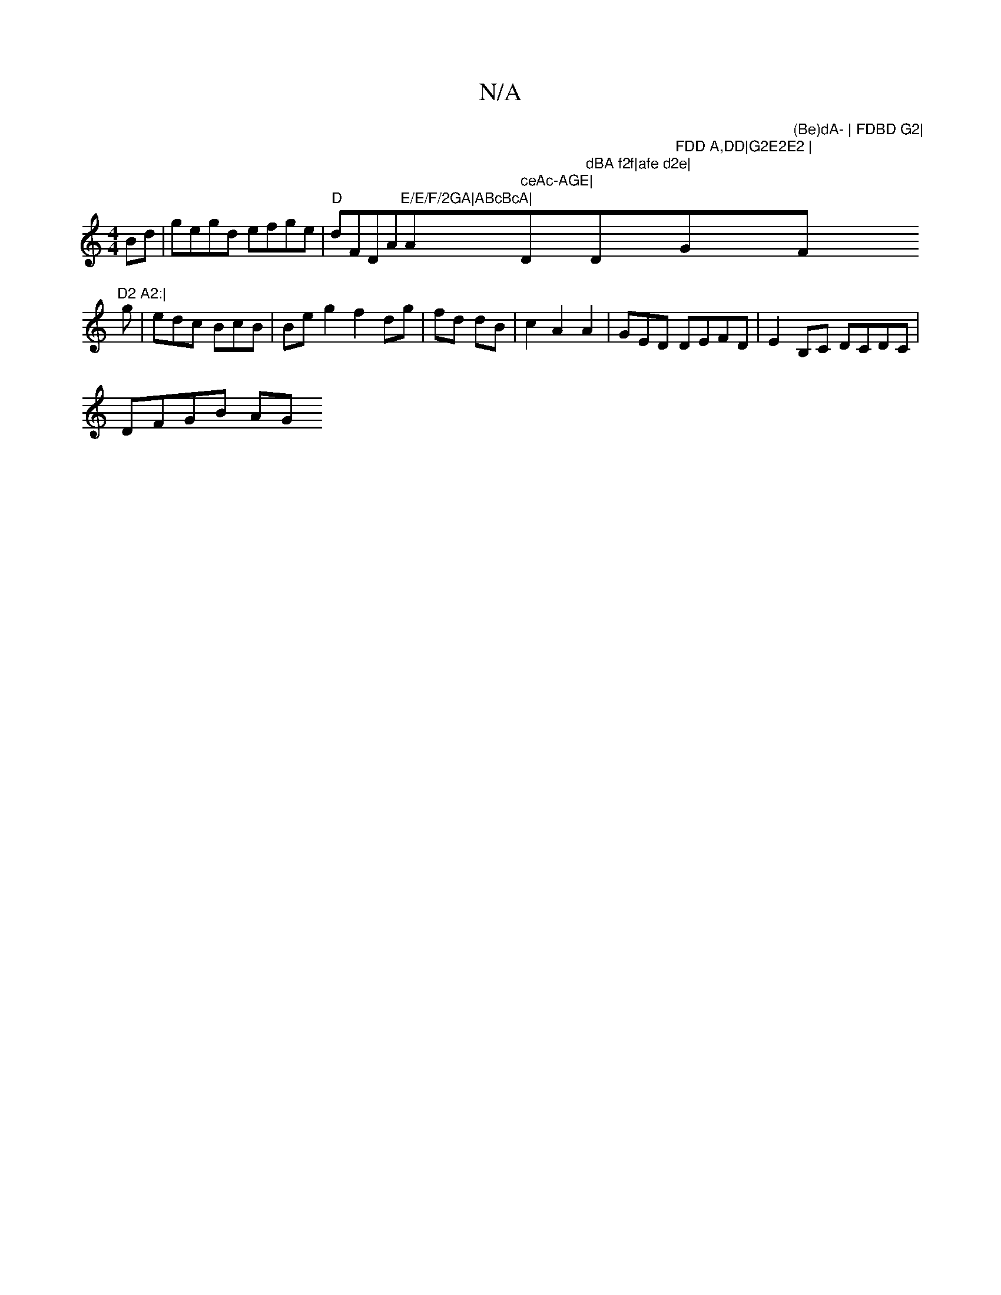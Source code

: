X:1
T:N/A
M:4/4
R:N/A
K:Cmajor
2Bd|gegd efge|"D"dFD" "A"E/E/F/2GA|ABcBcA|"Am" ceAc-AGE|"D"dBA f2f|afe d2e|"D"FDD A,DD|G2E2E2 |"Gm"(Be)dA- | FDBD G2|"F"D2 A2:|
g|edc BcB | Be g2 f2 dg|fd dB|c2 A2 A2 | GED DEFD | E2B,C DCDC |
DFGB AG